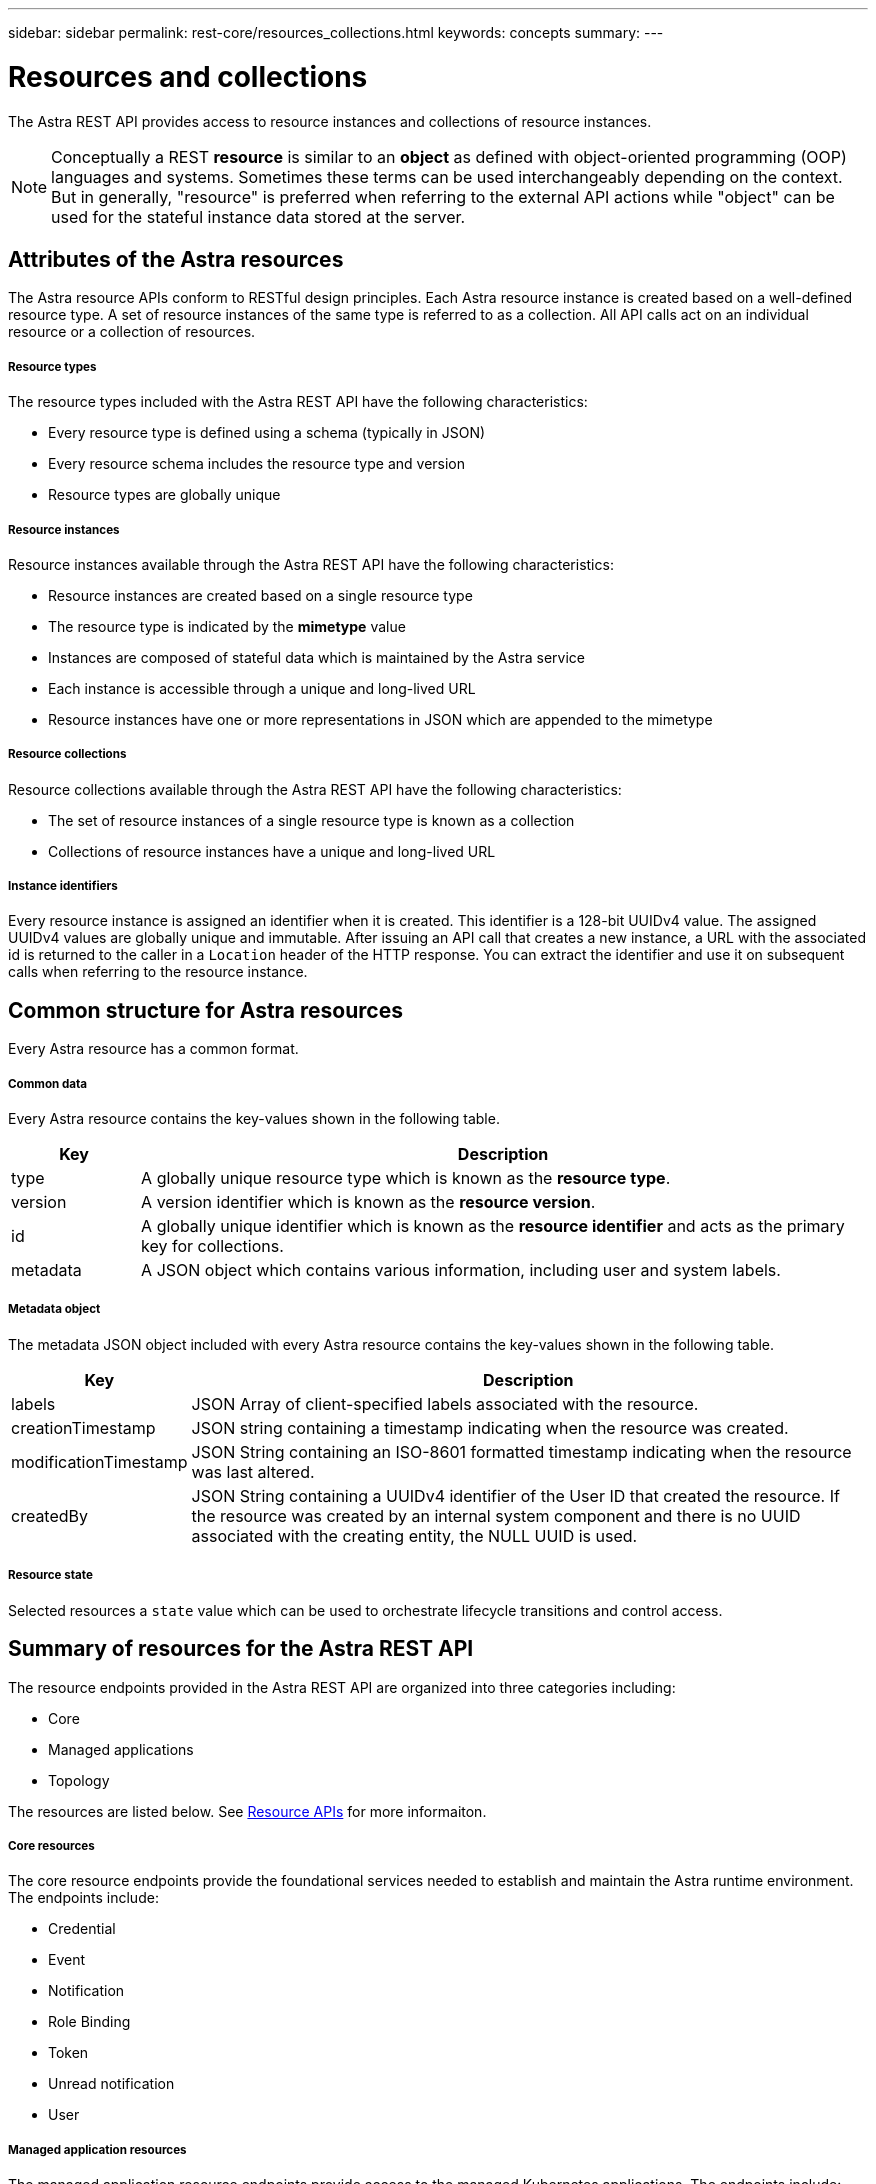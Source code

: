 ---
sidebar: sidebar
permalink: rest-core/resources_collections.html
keywords: concepts
summary:
---

= Resources and collections
:hardbreaks:
:nofooter:
:icons: font
:linkattrs:
:imagesdir: ./media/

[.lead]
The Astra REST API provides access to resource instances and collections of resource instances.

[NOTE]
Conceptually a REST *resource* is similar to an *object* as defined with object-oriented programming (OOP) languages and systems. Sometimes these terms can be used interchangeably depending on the context. But in generally, "resource" is preferred when referring to the external API actions while "object" can be used for the stateful instance data stored at the server.

== Attributes of the Astra resources

The Astra resource APIs conform to RESTful design principles. Each Astra resource instance is created based on a well-defined resource type. A set of resource instances of the same type is referred to as a collection. All API calls act on an individual resource or a collection of resources.

===== Resource types

The resource types included with the Astra REST API have the following characteristics:

* Every resource type is defined using a schema (typically in JSON)
* Every resource schema includes the resource type and version
* Resource types are globally unique

===== Resource instances

Resource instances available through the Astra REST API have the following characteristics:

* Resource instances are created based on a single resource type
* The resource type is indicated by the *mimetype* value
* Instances are composed of stateful data which is maintained by the Astra service
* Each instance is accessible through a unique and long-lived URL
* Resource instances have one or more representations in JSON which are appended to the mimetype

===== Resource collections

Resource collections available through the Astra REST API have the following characteristics:

* The set of resource instances of a single resource type is known as a collection
* Collections of resource instances have a unique and long-lived URL

===== Instance identifiers

Every resource instance is assigned an identifier when it is created. This identifier is a 128-bit UUIDv4 value. The assigned UUIDv4 values are globally unique and immutable. After issuing an API call that creates a new instance, a URL with the associated id is returned to the caller in a `Location` header of the HTTP response. You can extract the identifier and use it on subsequent calls when referring to the resource instance.

== Common structure for Astra resources

Every Astra resource has a common format.

===== Common data

Every Astra resource contains the key-values shown in the following table.

[cols="15,85"*,options="header"]
|===
|Key
|Description

|type
|A globally unique resource type which is known as the *resource type*.

|version
|A version identifier which is known as the *resource version*.

|id
|A globally unique identifier which is known as the *resource identifier* and acts as the primary key for collections.

|metadata
|A JSON object which contains various information, including user and system labels.
|===

===== Metadata object

The metadata JSON object included with every Astra resource contains the key-values shown in the following table.

[cols="15,85"*,options="header"]
|===
|Key
|Description

|labels
|JSON Array of client-specified labels associated with the resource.

|creationTimestamp
|JSON string containing a timestamp indicating when the resource was created.

|modificationTimestamp
|JSON String containing an ISO-8601 formatted timestamp indicating when the resource was last altered.

|createdBy
|JSON String containing a UUIDv4 identifier of the User ID that created the resource. If the resource was created by an internal system component and there is no UUID associated with the creating entity, the NULL UUID is used.

|===

===== Resource state

Selected resources a `state` value which can be used to orchestrate lifecycle transitions and control access.

== Summary of resources for the Astra REST API

The resource endpoints provided in the Astra REST API are organized into three categories including:

* Core
* Managed applications
* Topology

The resources are listed below. See link:../endpoints/resource_apis.html[Resource APIs] for more informaiton.

===== Core resources

The core resource endpoints provide the foundational services needed to establish and maintain the Astra runtime environment. The endpoints include:

* Credential
* Event
* Notification
* Role Binding
* Token
* Unread notification
* User

===== Managed application resources

The managed application resource endpoints provide access to the managed Kubernetes applications. The endpoints include:

* Application asset
* Application backup
* Application snapshot
* Managed app
* Schedule

===== Topology resources

The topology resource endpoints provide access to the unmanaged applications and storage resources. The endpoints include:

* App
* Volume

== Format of the access path and URL

The format of the path and full URL used to access the Astra resources is based on several values. See link:../object-model/url_format.html[URL format for API access] for more information.
